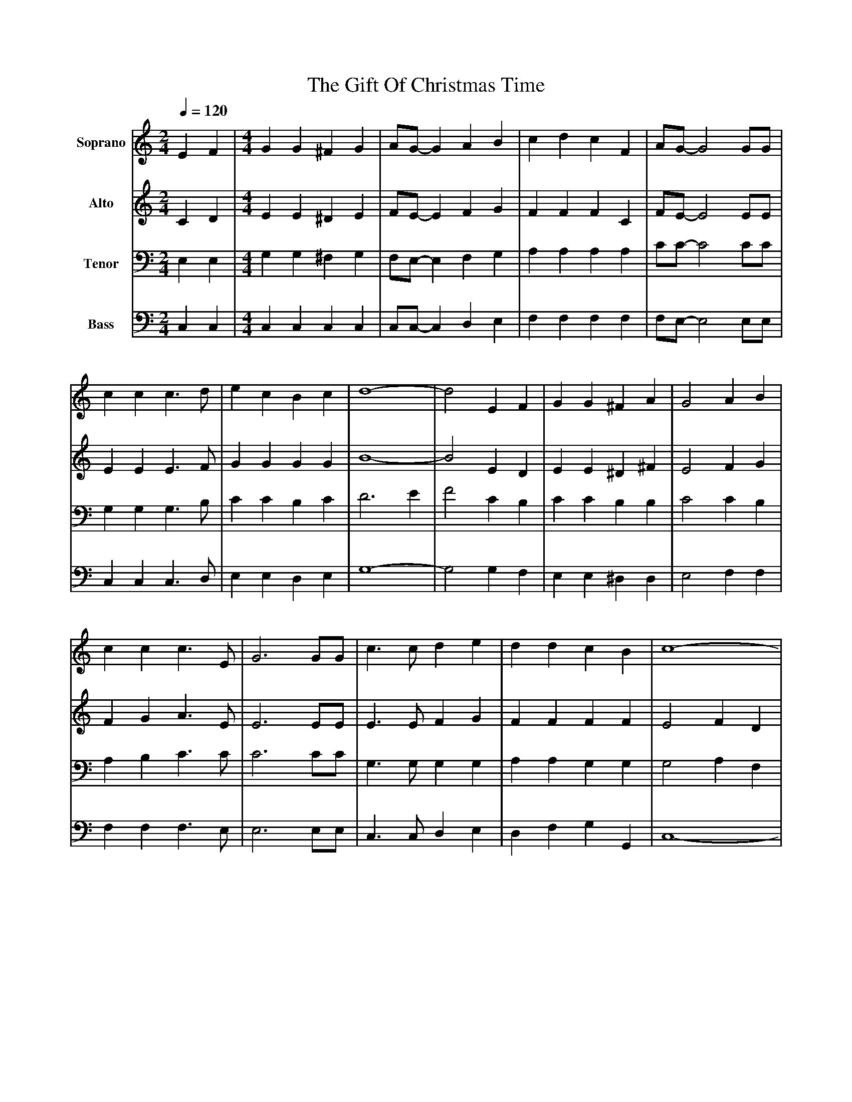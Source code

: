 %%abc-creator mxml2abc 1.4
%%abc-version 2.0
%%continueall true
%%titletrim true
%%titleformat A-1 T C1, Z-1, S-1
X: 0
T: The Gift Of Christmas Time
L: 1/4
M: 2/4
Q: 1/4=120
V: P1 name="Soprano"
%%MIDI program 1 0
V: P2 name="Alto"
%%MIDI program 2 0
V: P3 name="Tenor"
%%MIDI program 3 0
V: P4 name="Bass"
%%MIDI program 4 0
K: C
[V: P1]  E F | [M: 4/4]  G G ^F G | A/G/- G A B | c d c F | A/G/- G2 G/G/ | c c c3/ d/ | e c B c | d4- | d2 E F | G G ^F A | G2 A B | c c c3/ E/ | G3 G/G/ | c3/ c/ d e | d d c B | c4- | c2 c c | A3/ F/ F F | A2 c c | G3/ E/ E F | G3 G | c c c3/ c/ | c3/ c/ B c | d4- | d2 c d | e e/e/- e d | c2 c c | c d/c/- c E | G3 G/G/ | c c/d/- d e | d d c B | c4- | [M: 2/4]  c2|]
[V: P2]  C D | [M: 4/4]  E E ^D E | F/E/- E F G | F F F C | F/E/- E2 E/E/ | E E E3/ F/ | G G G G | B4- | B2 E D | E E ^D ^F | E2 F G | F G A3/ E/ | E3 E/E/ | E3/ E/ F G | F F F F | E2 F D | E2 E E | F3/ C/ C C | F2 F F | E3/ C/ C D | E3 E | E E E3/ E/ | ^F3/ F/ =F A | G3 ^F | F2 F F | G G/G/- G F | E2 E G | A B/A/- A E | E3 E/E/ | E E/F/- F G | F F F F | E2 F D | [M: 2/4]  E2|]
[V: P3]  E, E, | [M: 4/4]  G, G, ^F, G, | F,/E,/- E, F, G, | A, A, A, A, | C/C/- C2 C/C/ | G, G, G,3/ B,/ | C C B, C | D3 E | F2 C B, | C C B, B, | C2 C B, | A, B, C3/ C/ | C3 C/C/ | G,3/ G,/ G, G, | A, A, G, G, | G,2 A, F, | G,2 ^A, A, | C3/ A,/ A, A, | C2 A, A, | C3/ G,/ G, A, | C3 C | G, G, G,3/ G,/ | A,3/ A,/ D C | B,3 C | D2 C B, | C C/C/- C B, | G,2 ^A, A, | C B,/A,/- A, C | C3 C/C/ | G, G,/G,/- G, G, | A, A, G, G, | G,2 A, F, | [M: 2/4]  G,2|]
[V: P4]  C, C, | [M: 4/4]  C, C, C, C, | C,/C,/- C, D, E, | F, F, F, F, | F,/E,/- E,2 E,/E,/ | C, C, C,3/ D,/ | E, E, D, E, | G,4- | G,2 G, F, | E, E, ^D, D, | E,2 F, F, | F, F, F,3/ E,/ | E,3 E,/E,/ | C,3/ C,/ D, E, | D, F, G, G,, | C,4- | C,2 C, C, | F,3/ F,/ F, F, | F,2 D, D, | C,3/ C,/ C, C, | C,3 C, | C, C, C,3/ C,/ | D,3/ D,/ D, ^F, | G,4- | G,2 G, G, | E, E,/E,/- E, D, | C,2 C, C, | F, F,/F,/- F, E, | E,3 E,/E,/ | C, C,/D,/- D, E, | D, F, G, G,, | C,4- | [M: 2/4]  C,2|]

